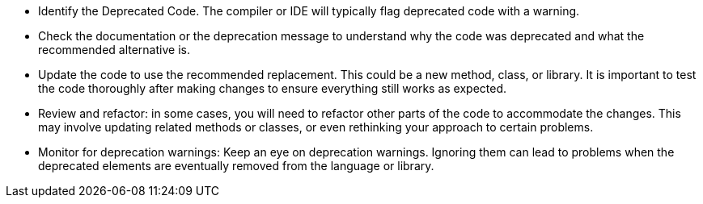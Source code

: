 * Identify the Deprecated Code. The compiler or IDE will typically flag deprecated code with a warning.

* Check the documentation or the deprecation message to understand why the code was deprecated and what the recommended alternative is.

* Update the code to use the recommended replacement. This could be a new method, class, or library. It is important to test the code thoroughly after making changes to ensure everything still works as expected.

* Review and refactor: in some cases, you will need to refactor other parts of the code to accommodate the changes. This may involve updating related methods or classes, or even rethinking your approach to certain problems.

* Monitor for deprecation warnings: Keep an eye on deprecation warnings. Ignoring them can lead to problems when the deprecated elements are eventually removed from the language or library.